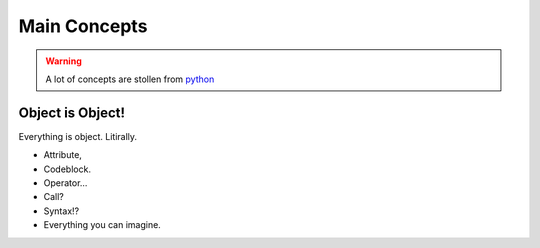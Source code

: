 =============
Main Concepts
=============

.. warning::
    A lot of concepts are stollen from `python <https://www.python.org/>`_

Object is Object!
-----------------
Everything is object. Litirally.

- Attribute,
- Codeblock.
- Operator...
- Call?
- Syntax!?
- Everything you can imagine.
